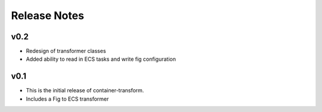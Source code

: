 Release Notes
=============

v0.2
----
* Redesign of transformer classes
* Added ability to read in ECS tasks and write fig configuration

v0.1
----

* This is the initial release of container-transform.
* Includes a Fig to ECS transformer